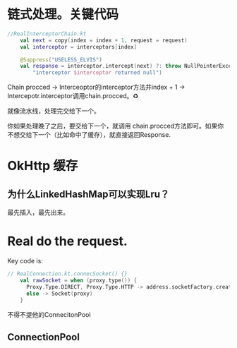 * 链式处理。关键代码
#+BEGIN_SRC kotlin
//RealInterceptorChain.kt
    val next = copy(index = index + 1, request = request)
    val interceptor = interceptors[index]

    @Suppress("USELESS_ELVIS")
    val response = interceptor.intercept(next) ?: throw NullPointerException(
        "interceptor $interceptor returned null")
#+END_SRC

Chain procced -> Interceoptor的interceptor方法并index + 1 -> Intercepotr.interceptor调用chain.procced。♻️

就像流水线，处理完交给下一个。

你如果处理晚了之后，要交给下一个，就调用 chain.procced方法即可。如果你不想交给下一个（比如命中了缓存），就直接返回Response.


* OkHttp 缓存
  
** 为什么LinkedHashMap可以实现Lru？
   最先插入，最先出来。


   
* Real do the request.
  
Key code is:
#+BEGIN_SRC kotlin
// RealConnection.kt.connecSocket() {}
    val rawSocket = when (proxy.type()) {
      Proxy.Type.DIRECT, Proxy.Type.HTTP -> address.socketFactory.createSocket()!!
      else -> Socket(proxy)
    }
#+END_SRC


  不得不提他的ConnecitonPool
** ConnectionPool
